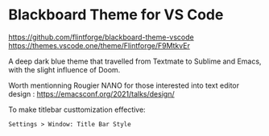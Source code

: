 * Blackboard Theme for VS Code
https://github.com/flintforge/blackboard-theme-vscode
[[https://themes.vscode.one/theme/Flintforge/F9MtkvEr][https://vscode-themes.nyc3.cdn.digitaloceanspaces.com/profiles/8nKUHg9XCOWzGLJwuCaICb4fT5I3/F9MtkvEr-default.jpeg]]
https://themes.vscode.one/theme/Flintforge/F9MtkvEr

A deep dark blue theme that travelled from Textmate to Sublime and
Emacs, with the slight influence of Doom. 

Worth mentionning Rougier NΛNO for those interested
into text editor design : https://emacsconf.org/2021/talks/design/

To make titlebar custtomization effective:
: Settings > Window: Title Bar Style

